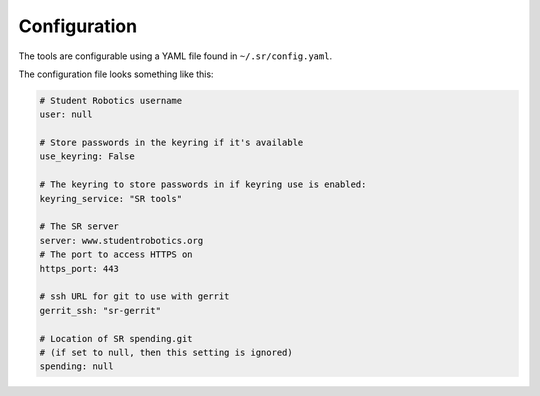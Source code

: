 Configuration
=============

The tools are configurable using a YAML file found in ``~/.sr/config.yaml``.

The configuration file looks something like this:

.. code:: yaml

    # Student Robotics username
    user: null

    # Store passwords in the keyring if it's available
    use_keyring: False

    # The keyring to store passwords in if keyring use is enabled:
    keyring_service: "SR tools"

    # The SR server
    server: www.studentrobotics.org
    # The port to access HTTPS on
    https_port: 443

    # ssh URL for git to use with gerrit
    gerrit_ssh: "sr-gerrit"

    # Location of SR spending.git
    # (if set to null, then this setting is ignored)
    spending: null
